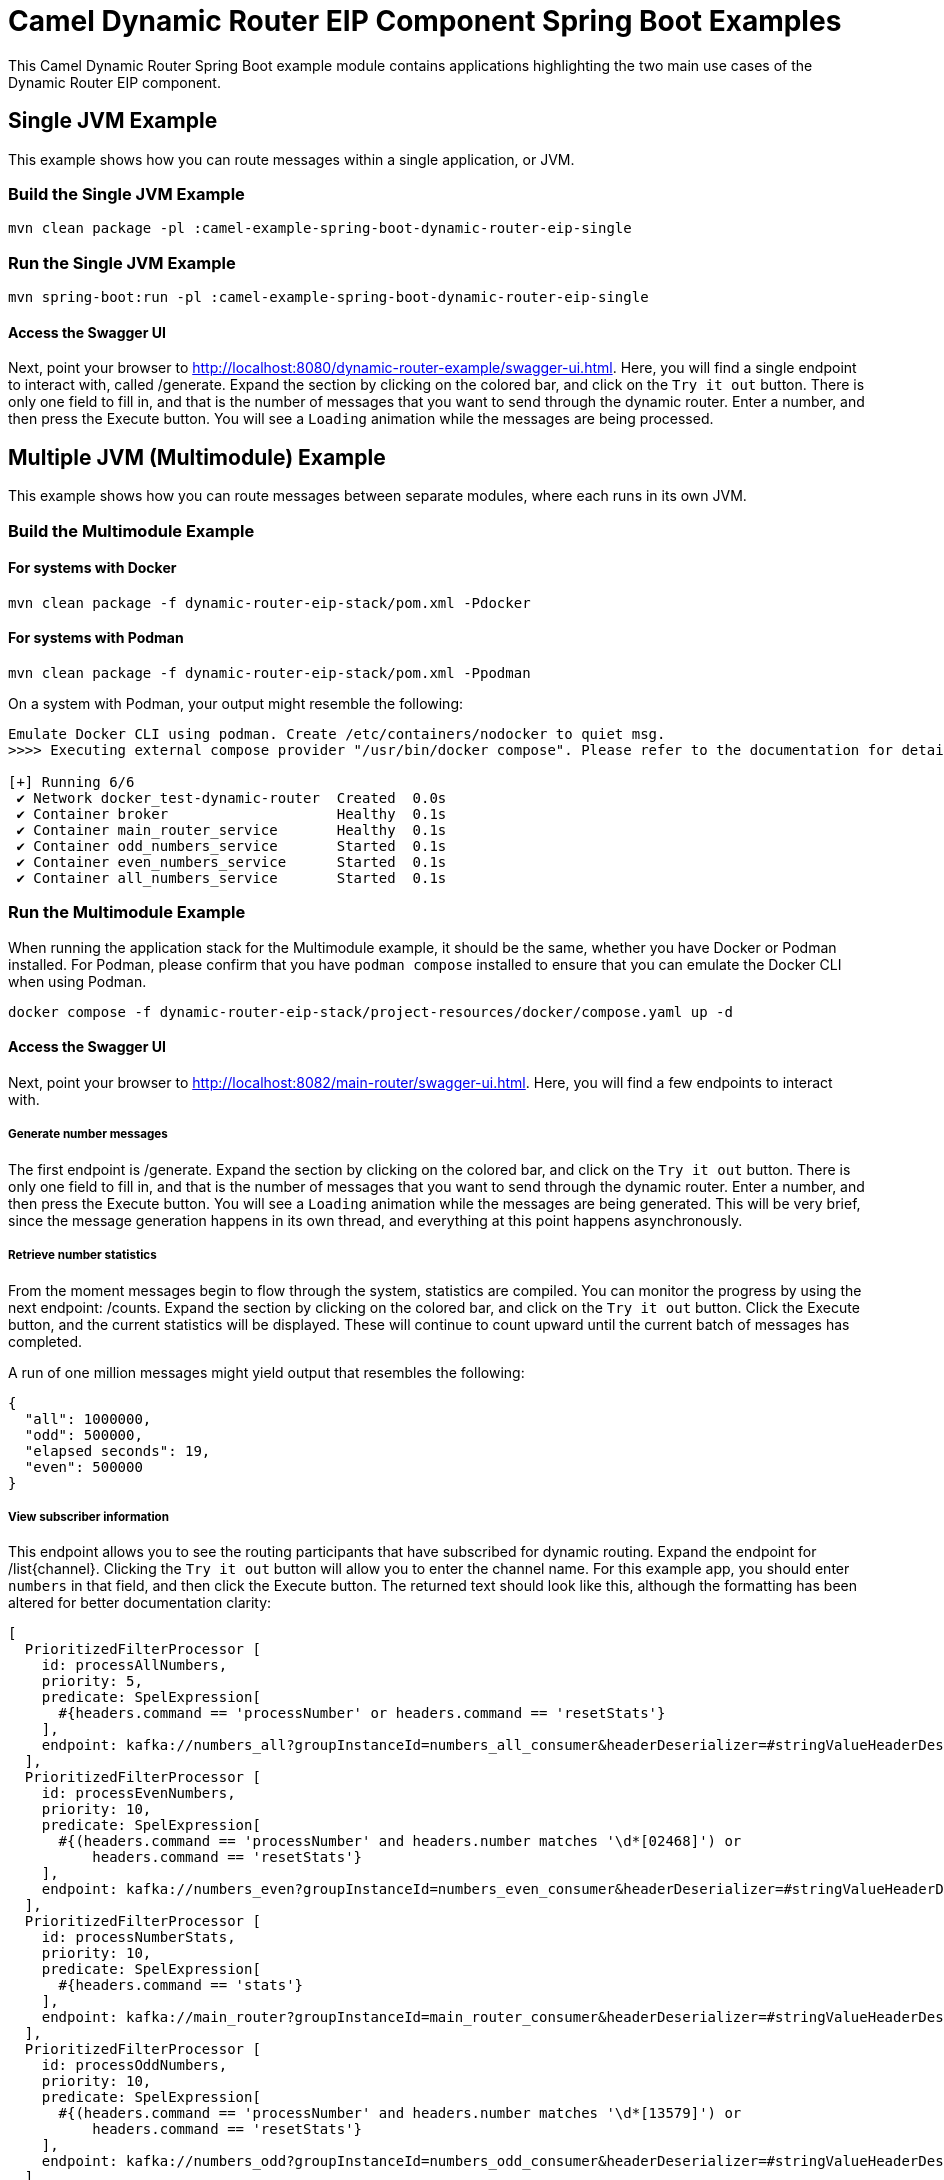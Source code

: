 = Camel Dynamic Router EIP Component Spring Boot Examples

This Camel Dynamic Router Spring Boot example module contains applications highlighting the two main use cases
of the Dynamic Router EIP component.

== Single JVM Example

This example shows how you can route messages within a single application, or JVM.

=== Build the Single JVM Example

    mvn clean package -pl :camel-example-spring-boot-dynamic-router-eip-single

=== Run the Single JVM Example

    mvn spring-boot:run -pl :camel-example-spring-boot-dynamic-router-eip-single

==== Access the Swagger UI

Next, point your browser to http://localhost:8080/dynamic-router-example/swagger-ui.html.  Here, you will find
a single endpoint to interact with, called [.olive-background]#/generate#.  Expand the section by clicking on
the colored bar, and click on the `Try it out` button.  There is only one field to fill in, and that is the number
of messages that you want to send through the dynamic router.  Enter a number, and then press the
[.blue-background]#Execute# button.  You will see a `Loading` animation while the messages are being processed.

== Multiple JVM (Multimodule) Example

This example shows how you can route messages between separate modules, where each runs in its own JVM.

=== Build the Multimodule Example

==== For systems with Docker

    mvn clean package -f dynamic-router-eip-stack/pom.xml -Pdocker

==== For systems with Podman

    mvn clean package -f dynamic-router-eip-stack/pom.xml -Ppodman

On a system with Podman, your output might resemble the following:

[source,text]
----
Emulate Docker CLI using podman. Create /etc/containers/nodocker to quiet msg.
>>>> Executing external compose provider "/usr/bin/docker compose". Please refer to the documentation for details. <<<<

[+] Running 6/6
 ✔ Network docker_test-dynamic-router  Created  0.0s
 ✔ Container broker                    Healthy  0.1s
 ✔ Container main_router_service       Healthy  0.1s
 ✔ Container odd_numbers_service       Started  0.1s
 ✔ Container even_numbers_service      Started  0.1s
 ✔ Container all_numbers_service       Started  0.1s
----

=== Run the Multimodule Example

When running the application stack for the Multimodule example, it should be the same, whether you have
Docker or Podman installed.  For Podman, please confirm that you have `podman compose` installed to ensure
that you can emulate the Docker CLI when using Podman.

    docker compose -f dynamic-router-eip-stack/project-resources/docker/compose.yaml up -d

==== Access the Swagger UI

Next, point your browser to http://localhost:8082/main-router/swagger-ui.html.  Here, you will find a few
endpoints to interact with.

===== Generate number messages

The first endpoint is [.olive-background]#/generate#.  Expand the section by clicking on the colored bar, and
click on the `Try it out` button.  There is only one field to fill in, and that is the number of messages that
you want to send through the dynamic router.  Enter a number, and then press the [.blue-background]#Execute#
button.  You will see a `Loading` animation while the messages are being generated.  This will be very brief,
since the message generation happens in its own thread, and everything at this point happens asynchronously.

===== Retrieve number statistics

From the moment messages begin to flow through the system, statistics are compiled.  You can monitor the progress
by using the next endpoint: [.blue-background]#/counts#.  Expand the section by clicking on the colored bar, and
click on the `Try it out` button.  Click the [.blue-background]#Execute# button, and the current statistics will
be displayed.  These will continue to count upward until the current batch of messages has completed.

A run of one million messages might yield output that resembles the following:

[source,json]
----
{
  "all": 1000000,
  "odd": 500000,
  "elapsed seconds": 19,
  "even": 500000
}
----

===== View subscriber information

This endpoint allows you to see the routing participants that have subscribed for dynamic routing.  Expand the
endpoint for [.blue-background]#/list{channel}#.  Clicking the `Try it out` button will allow you to enter the
channel name.  For this example app, you should enter `numbers` in that field, and then click the
[.blue-background]#Execute# button.  The returned text should look like this, although the formatting has been
altered for better documentation clarity:

[source,text]
----
[
  PrioritizedFilterProcessor [
    id: processAllNumbers,
    priority: 5,
    predicate: SpelExpression[
      #{headers.command == 'processNumber' or headers.command == 'resetStats'}
    ],
    endpoint: kafka://numbers_all?groupInstanceId=numbers_all_consumer&headerDeserializer=#stringValueHeaderDeserializer
  ],
  PrioritizedFilterProcessor [
    id: processEvenNumbers,
    priority: 10,
    predicate: SpelExpression[
      #{(headers.command == 'processNumber' and headers.number matches '\d*[02468]') or
          headers.command == 'resetStats'}
    ],
    endpoint: kafka://numbers_even?groupInstanceId=numbers_even_consumer&headerDeserializer=#stringValueHeaderDeserializer
  ],
  PrioritizedFilterProcessor [
    id: processNumberStats,
    priority: 10,
    predicate: SpelExpression[
      #{headers.command == 'stats'}
    ],
    endpoint: kafka://main_router?groupInstanceId=main_router_consumer&headerDeserializer=#stringValueHeaderDeserializer
  ],
  PrioritizedFilterProcessor [
    id: processOddNumbers,
    priority: 10,
    predicate: SpelExpression[
      #{(headers.command == 'processNumber' and headers.number matches '\d*[13579]') or
          headers.command == 'resetStats'}
    ],
    endpoint: kafka://numbers_odd?groupInstanceId=numbers_odd_consumer&headerDeserializer=#stringValueHeaderDeserializer
  ]
]
----

== Help and Contributions

If you hit any problem using Camel or have some feedback, then please
https://camel.apache.org/community/support/[let us know].

We also love contributors, so please
https://camel.apache.org/community/contributing/[get involved]

The Camel riders!
